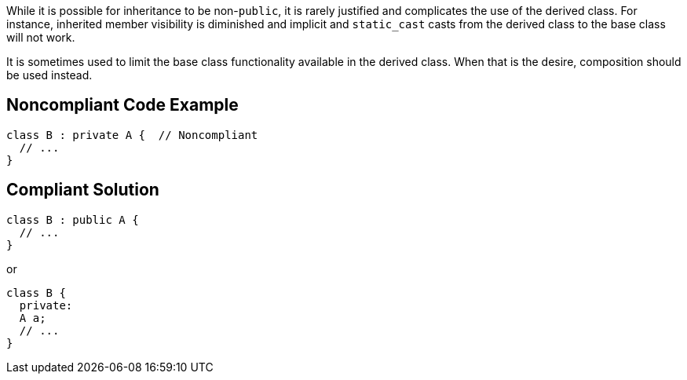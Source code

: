 While it is possible for inheritance to be non-``++public++``, it is rarely justified and complicates the use of the derived class. For instance, inherited member visibility is diminished and implicit and ``++static_cast++`` casts from the derived class to the base class will not work. 

It is sometimes used to limit the base class functionality available in the derived class. When that is the desire, composition should be used instead.


== Noncompliant Code Example

----
class B : private A {  // Noncompliant
  // ...
}
----


== Compliant Solution

----
class B : public A {
  // ...
}
----
or

----
class B {
  private: 
  A a;
  // ...
}
----

